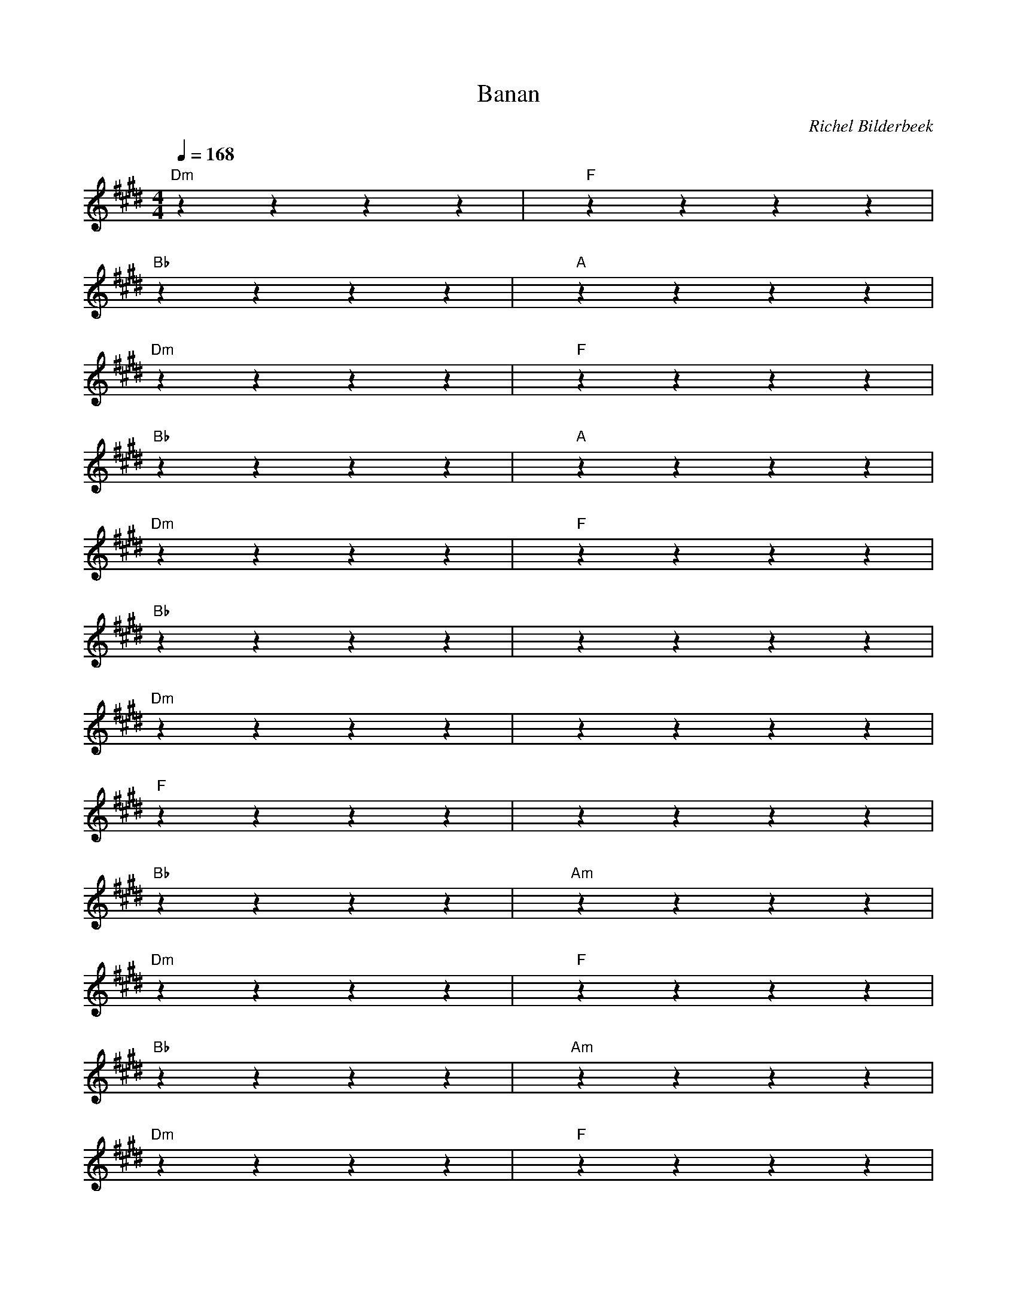 X:1
T:Banan
C:Richel Bilderbeek
L:1/4
Q:1/4=168
M:4/4
K:E
% 
% [CHORUS]
% 
"Dm"zzzz | "F"zzzz |
"Bb"zzzz | "A"zzzz |
"Dm"zzzz | "F"zzzz |
"Bb"zzzz | "A"zzzz |
"Dm"zzzz | "F"zzzz |
"Bb"zzzz | ""zzzz |
% 
% [VERSE 1]
% 
"Dm"zzzz | ""zzzz |
"F"zzzz | ""zzzz |
"Bb"zzzz | "Am"zzzz |
"Dm"zzzz | "F"zzzz |
"Bb"zzzz | "Am"zzzz |
"Dm"zzzz | "F"zzzz |
"Bb"zzzz | "Am"zzzz |
"Dm"zzzz | "F"zzzz |
"Bb"zzzz | ""zzzz |
% 
% [CHORUS]
% 
% [VERSE 2] 
% 
% [CHORUS]
% 
% [VERSE 3] 
% 
% [CHORUS]
% 
% [BRIDGE]
% 
"Dm"zzzz | "F"zzzz |
"Bb"zzzz | "A"zzzz |
"Dm"zzzz | "F"zzzz |
"Bb"zzzz | ""zzzz |
% 
% [CHORUS]
% 
